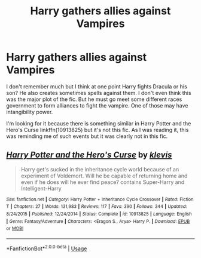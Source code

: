 #+TITLE: Harry gathers allies against Vampires

* Harry gathers allies against Vampires
:PROPERTIES:
:Author: MoleOfWar
:Score: 2
:DateUnix: 1547316098.0
:DateShort: 2019-Jan-12
:FlairText: Fic Search
:END:
I don't remember much but I think at one point Harry fights Dracula or his son? He also creates sometimes spells against them. I don't even think this was the major plot of the fic. But he must go meet some different races government to form alliances to fight the vampire. One of those may have intangibility power.

I'm looking for it because there is something similar in Harry Potter and the Hero's Curse linkffn(10913825) but it's not this fic. As I was reading it, this was reminding me of such events but it was clearly not in this fic.


** [[https://www.fanfiction.net/s/10913825/1/][*/Harry Potter and the Hero's Curse/*]] by [[https://www.fanfiction.net/u/6363150/klevis][/klevis/]]

#+begin_quote
  Harry get's sucked in the inheritance cycle world because of an experiment of Voldemort. Will he be capable of returning home and even if he does will he ever find peace? contains Super-Harry and Intelligent-Harry
#+end_quote

^{/Site/:} ^{fanfiction.net} ^{*|*} ^{/Category/:} ^{Harry} ^{Potter} ^{+} ^{Inheritance} ^{Cycle} ^{Crossover} ^{*|*} ^{/Rated/:} ^{Fiction} ^{T} ^{*|*} ^{/Chapters/:} ^{27} ^{*|*} ^{/Words/:} ^{131,983} ^{*|*} ^{/Reviews/:} ^{117} ^{*|*} ^{/Favs/:} ^{390} ^{*|*} ^{/Follows/:} ^{344} ^{*|*} ^{/Updated/:} ^{8/24/2015} ^{*|*} ^{/Published/:} ^{12/24/2014} ^{*|*} ^{/Status/:} ^{Complete} ^{*|*} ^{/id/:} ^{10913825} ^{*|*} ^{/Language/:} ^{English} ^{*|*} ^{/Genre/:} ^{Fantasy/Adventure} ^{*|*} ^{/Characters/:} ^{<Eragon} ^{S.,} ^{Arya>} ^{Harry} ^{P.} ^{*|*} ^{/Download/:} ^{[[http://www.ff2ebook.com/old/ffn-bot/index.php?id=10913825&source=ff&filetype=epub][EPUB]]} ^{or} ^{[[http://www.ff2ebook.com/old/ffn-bot/index.php?id=10913825&source=ff&filetype=mobi][MOBI]]}

--------------

*FanfictionBot*^{2.0.0-beta} | [[https://github.com/tusing/reddit-ffn-bot/wiki/Usage][Usage]]
:PROPERTIES:
:Author: FanfictionBot
:Score: 1
:DateUnix: 1547316108.0
:DateShort: 2019-Jan-12
:END:
